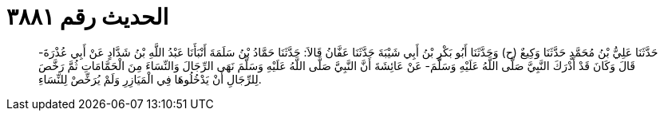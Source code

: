 
= الحديث رقم ٣٨٨١

[quote.hadith]
حَدَّثَنَا عَلِيُّ بْنُ مُحَمَّدٍ حَدَّثَنَا وَكِيعٌ (ح) وَحَدَّثَنَا أَبُو بَكْرِ بْنُ أَبِي شَيْبَةَ حَدَّثَنَا عَفَّانُ قَالاَ: حَدَّثَنَا حَمَّادُ بْنُ سَلَمَةَ أَنْبَأَنَا عَبْدُ اللَّهِ بْنُ شَدَّادٍ عَنْ أَبِي عُذْرَةَ- قَالَ وَكَانَ قَدْ أَدْرَكَ النَّبِيَّ صَلَّى اللَّهُ عَلَيْهِ وَسَلَّمَ- عَنْ عَائِشَةَ أَنَّ النَّبِيَّ صَلَّى اللَّهُ عَلَيْهِ وَسَلَّمَ نَهَى الرِّجَالَ وَالنِّسَاءَ مِنَ الْحَمَّامَاتِ ثُمَّ رَخَّصَ لِلرِّجَالِ أَنْ يَدْخُلُوهَا فِي الْمَيَازِرِ وَلَمْ يُرَخِّصْ لِلنِّسَاءِ.